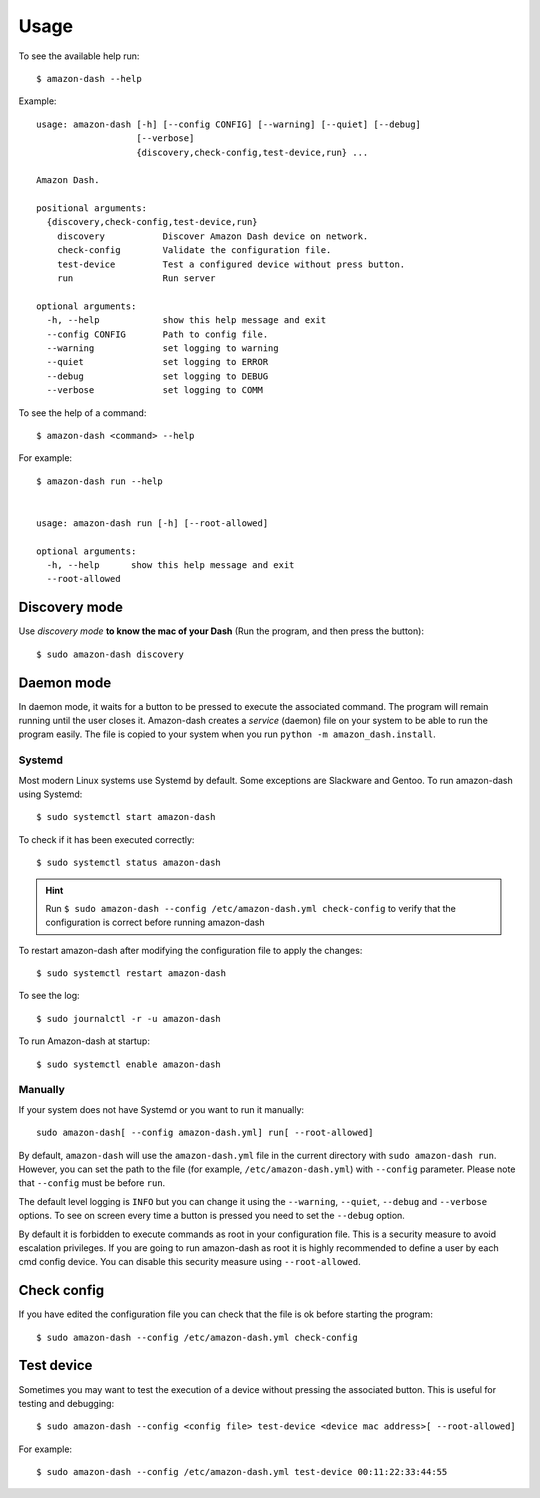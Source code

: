 .. highlight:: console

=====
Usage
=====
To see the available help run::

    $ amazon-dash --help

Example::

    usage: amazon-dash [-h] [--config CONFIG] [--warning] [--quiet] [--debug]
                       [--verbose]
                       {discovery,check-config,test-device,run} ...

    Amazon Dash.

    positional arguments:
      {discovery,check-config,test-device,run}
        discovery           Discover Amazon Dash device on network.
        check-config        Validate the configuration file.
        test-device         Test a configured device without press button.
        run                 Run server

    optional arguments:
      -h, --help            show this help message and exit
      --config CONFIG       Path to config file.
      --warning             set logging to warning
      --quiet               set logging to ERROR
      --debug               set logging to DEBUG
      --verbose             set logging to COMM


To see the help of a command::

    $ amazon-dash <command> --help

For example::

    $ amazon-dash run --help


    usage: amazon-dash run [-h] [--root-allowed]

    optional arguments:
      -h, --help      show this help message and exit
      --root-allowed


Discovery mode
--------------
Use *discovery mode* **to know the mac of your Dash** (Run the program, and then press the button)::

    $ sudo amazon-dash discovery


Daemon mode
-----------
In daemon mode, it waits for a button to be pressed to execute the associated command. The program will remain running
until the user closes it. Amazon-dash creates a *service* (daemon) file on your system to be able to run the program
easily. The file is copied to your system when you run ``python -m amazon_dash.install``.


Systemd
```````
Most modern Linux systems use Systemd by default. Some exceptions are Slackware and Gentoo. To run amazon-dash using
Systemd::

    $ sudo systemctl start amazon-dash

To check if it has been executed correctly::

    $ sudo systemctl status amazon-dash

.. hint::
    Run ``$ sudo amazon-dash --config /etc/amazon-dash.yml check-config``  to verify that the configuration is correct
    before running amazon-dash

To restart amazon-dash after modifying the configuration file to apply the changes::

      $ sudo systemctl restart amazon-dash

To see the log::

    $ sudo journalctl -r -u amazon-dash

To run Amazon-dash at startup::

    $ sudo systemctl enable amazon-dash



Manually
````````
If your system does not have Systemd or you want to run it manually::

    sudo amazon-dash[ --config amazon-dash.yml] run[ --root-allowed]


By default, ``amazon-dash`` will use the ``amazon-dash.yml`` file in the current directory with
``sudo amazon-dash run``. However, you can set the path to the file (for example, ``/etc/amazon-dash.yml``) with
``--config`` parameter. Please note that ``--config`` must be before ``run``.

The default level logging is ``INFO`` but you can change it using the ``--warning``, ``--quiet``, ``--debug`` and
``--verbose`` options. To see on screen every time a button is pressed you need to set the ``--debug`` option.

By default it is forbidden to execute commands as root in your configuration file. This is a security measure to
avoid escalation privileges. If you are going to run amazon-dash as root it is highly recommended to define a
user by each cmd config device. You can disable this security measure using ``--root-allowed``.


Check config
------------
If you have edited the configuration file you can check that the file is ok before starting the program::

    $ sudo amazon-dash --config /etc/amazon-dash.yml check-config


Test device
-----------
Sometimes you may want to test the execution of a device without pressing the associated button. This is useful for
testing and debugging::

    $ sudo amazon-dash --config <config file> test-device <device mac address>[ --root-allowed]

For example::

    $ sudo amazon-dash --config /etc/amazon-dash.yml test-device 00:11:22:33:44:55


